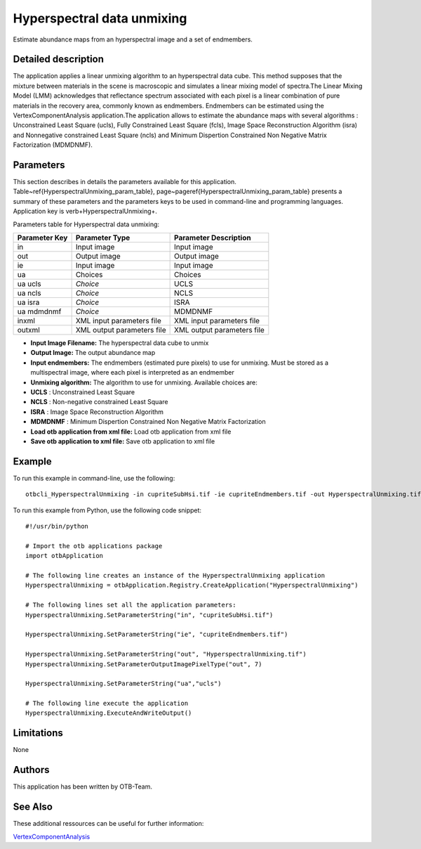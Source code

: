 Hyperspectral data unmixing
^^^^^^^^^^^^^^^^^^^^^^^^^^^

Estimate abundance maps from an hyperspectral image and a set of endmembers.

Detailed description
--------------------

The application applies a linear unmixing algorithm to an hyperspectral data cube. This method supposes that the mixture between materials in the scene is macroscopic and simulates a linear mixing model of spectra.The Linear Mixing Model (LMM) acknowledges that reflectance spectrum associated with each pixel is a linear combination of pure materials in the recovery area, commonly known as endmembers. Endmembers can be estimated using the VertexComponentAnalysis application.The application allows to estimate the abundance maps with several algorithms : Unconstrained Least Square (ucls), Fully Constrained Least Square (fcls), Image Space Reconstruction Algorithm (isra) and Nonnegative constrained Least Square (ncls) and Minimum Dispertion Constrained Non Negative Matrix Factorization (MDMDNMF).

Parameters
----------

This section describes in details the parameters available for this application. Table~\ref{HyperspectralUnmixing_param_table}, page~\pageref{HyperspectralUnmixing_param_table} presents a summary of these parameters and the parameters keys to be used in command-line and programming languages. Application key is \verb+HyperspectralUnmixing+.

Parameters table for Hyperspectral data unmixing:

+-------------+--------------------------+----------------------------------+
|Parameter Key|Parameter Type            |Parameter Description             |
+=============+==========================+==================================+
|in           |Input image               |Input image                       |
+-------------+--------------------------+----------------------------------+
|out          |Output image              |Output image                      |
+-------------+--------------------------+----------------------------------+
|ie           |Input image               |Input image                       |
+-------------+--------------------------+----------------------------------+
|ua           |Choices                   |Choices                           |
+-------------+--------------------------+----------------------------------+
|ua ucls      | *Choice*                 |UCLS                              |
+-------------+--------------------------+----------------------------------+
|ua ncls      | *Choice*                 |NCLS                              |
+-------------+--------------------------+----------------------------------+
|ua isra      | *Choice*                 |ISRA                              |
+-------------+--------------------------+----------------------------------+
|ua mdmdnmf   | *Choice*                 |MDMDNMF                           |
+-------------+--------------------------+----------------------------------+
|inxml        |XML input parameters file |XML input parameters file         |
+-------------+--------------------------+----------------------------------+
|outxml       |XML output parameters file|XML output parameters file        |
+-------------+--------------------------+----------------------------------+

- **Input Image Filename:** The hyperspectral data cube to unmix
- **Output Image:** The output abundance map
- **Input endmembers:** The endmembers (estimated pure pixels) to use for unmixing. Must be stored as a multispectral image, where each pixel is interpreted as an endmember
- **Unmixing algorithm:** The algorithm to use for unmixing. Available choices are: 

- **UCLS** : Unconstrained Least Square

- **NCLS** : Non-negative constrained Least Square

- **ISRA** : Image Space Reconstruction Algorithm

- **MDMDNMF** : Minimum Dispertion Constrained Non Negative Matrix Factorization
- **Load otb application from xml file:** Load otb application from xml file
- **Save otb application to xml file:** Save otb application to xml file


Example
-------

To run this example in command-line, use the following: 
::

	otbcli_HyperspectralUnmixing -in cupriteSubHsi.tif -ie cupriteEndmembers.tif -out HyperspectralUnmixing.tif double -ua ucls

To run this example from Python, use the following code snippet: 

::

	#!/usr/bin/python

	# Import the otb applications package
	import otbApplication

	# The following line creates an instance of the HyperspectralUnmixing application 
	HyperspectralUnmixing = otbApplication.Registry.CreateApplication("HyperspectralUnmixing")

	# The following lines set all the application parameters:
	HyperspectralUnmixing.SetParameterString("in", "cupriteSubHsi.tif")

	HyperspectralUnmixing.SetParameterString("ie", "cupriteEndmembers.tif")

	HyperspectralUnmixing.SetParameterString("out", "HyperspectralUnmixing.tif")
	HyperspectralUnmixing.SetParameterOutputImagePixelType("out", 7)

	HyperspectralUnmixing.SetParameterString("ua","ucls")

	# The following line execute the application
	HyperspectralUnmixing.ExecuteAndWriteOutput()

Limitations
-----------

None

Authors
-------

This application has been written by OTB-Team.

See Also
--------

These additional ressources can be useful for further information: 

`VertexComponentAnalysis <http://www.readthedocs.org/VertexComponentAnalysis.html>`_

